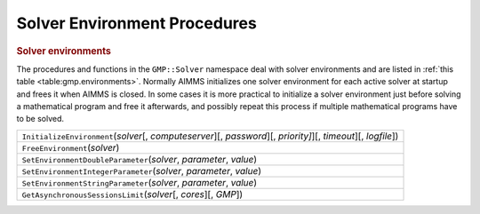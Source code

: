 .. _sec:gmp.environments:

Solver Environment Procedures
=============================

.. rubric:: Solver environments

The procedures and functions in the ``GMP::Solver`` namespace deal with solver environments and
are listed in :ref:`this table <table:gmp.environments>`.
Normally AIMMS initializes one solver environment for each active solver at startup and frees it
when AIMMS is closed. In some cases it is more practical to initialize a solver environment just
before solving a mathematical program and free it afterwards, and possibly repeat this process
if multiple mathematical programs have to be solved.

.. _GMP::Solver::FreeEnvironment-LR:

.. _GMP::Solver::GetAsynchronousSessionsLimit-LR:

.. _GMP::Solver::InitializeEnvironment-LR:

.. _GMP::Solver::SetEnvironmentDoubleParameter-LR:

.. _GMP::Solver::SetEnvironmentIntegerParameter-LR:

.. _GMP::Solver::SetEnvironmentStringParameter-LR:

.. _table:gmp.environments:

.. table:: 

	+-------------------------------------------------------------------------------------------------------------------+
	| ``InitializeEnvironment``\ (*solver*\ [, *computeserver*][, *password*][, *priority]*][, *timeout*][, *logfile*]) |
	+-------------------------------------------------------------------------------------------------------------------+
	| ``FreeEnvironment``\ (*solver*)                                                                                   |
	+-------------------------------------------------------------------------------------------------------------------+
	| ``SetEnvironmentDoubleParameter``\ (*solver*, *parameter*, *value*)                                               |
	+-------------------------------------------------------------------------------------------------------------------+
	| ``SetEnvironmentIntegerParameter``\ (*solver*, *parameter*, *value*)                                              |
	+-------------------------------------------------------------------------------------------------------------------+
	| ``SetEnvironmentStringParameter``\ (*solver*, *parameter*, *value*)                                               |
	+-------------------------------------------------------------------------------------------------------------------+
	| ``GetAsynchronousSessionsLimit``\ (*solver*\ [, *cores*][, *GMP*])                                                |
	+-------------------------------------------------------------------------------------------------------------------+

